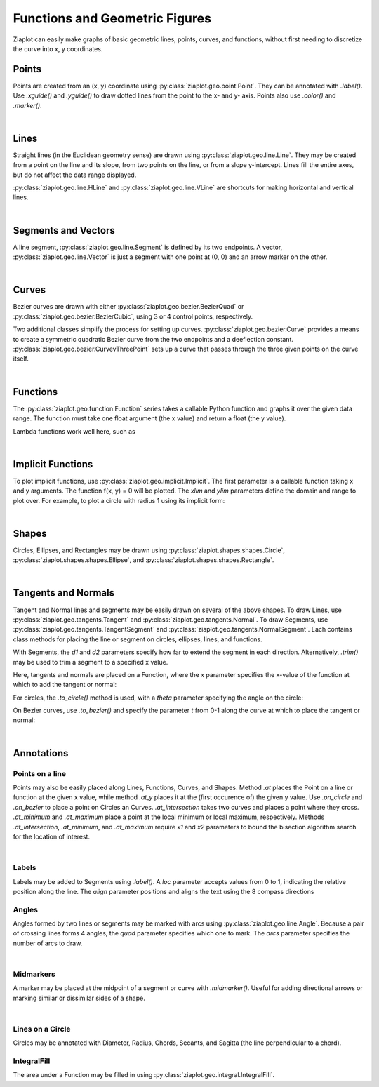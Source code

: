 Functions and Geometric Figures
===============================

.. jupyter-execute::
    :hide-code:
    
    import math
    import ziaplot as zp
    zp.styles.setdefault(zp.styles.DocStyle)

Ziaplot can easily make graphs of basic geometric lines, points, curves, and functions,
without first needing to discretize the curve into x, y coordinates.


Points
------

Points are created from an (x, y) coordinate using :py:class:`ziaplot.geo.point.Point`.
They can be annotated with `.label()`. Use `.xguide()` and `.yguide()` to draw dotted
lines from the point to the x- and y- axis.
Points also use `.color()` and `.marker()`.

.. jupyter-execute::

    with zp.AxesGraph().xrange(-5, 5).yrange(-5, 5).equal_aspect():
        zp.Point(3, 2).label('(3, 2)')
        zp.Point(1, 4).guidex().guidey().label('A')
        zp.Point(-4, 3).label('(-4, 3)').color('red').marker('square')

|

Lines
-----

Straight lines (in the Euclidean geometry sense) are drawn using :py:class:`ziaplot.geo.line.Line`.
They may be created from a point on the line and its slope, from two points on the line, or from a slope
y-intercept. Lines fill the entire axes, but do not affect the data range displayed.

.. jupyter-execute::

    with zp.AxesGraph().xrange(-5, 5).yrange(-5, 5).equal_aspect():
        zp.Line((1, 2), 1).color('red')
        zp.Line.from_points((-2, 2), (-1, -4)).color('blue')
        zp.Line.from_slopeintercept(-.75, 3).color('orange')


:py:class:`ziaplot.geo.line.HLine` and :py:class:`ziaplot.geo.line.VLine` are shortcuts for making
horizontal and vertical lines.

|

Segments and Vectors
--------------------

A line segment, :py:class:`ziaplot.geo.line.Segment` is defined by its two endpoints.
A vector,  :py:class:`ziaplot.geo.line.Vector` is just a segment with one point at (0, 0)
and an arrow marker on the other.


.. jupyter-execute::

    with zp.AxesGraph().xrange(-5, 5).yrange(-5, 5).equal_aspect():
        zp.Segment((-2, 2), (3, 4))
        zp.Vector(1, 2)

|

Curves
------

Bezier curves are drawn with either :py:class:`ziaplot.geo.bezier.BezierQuad` or
:py:class:`ziaplot.geo.bezier.BezierCubic`, using 3 or 4 control points, respectively.

.. jupyter-execute::

    a1 = (0, 0)
    a2 = (4.5, 5)
    a3 = (4, 1)
    b1 = (0, 0)
    b2 = (-4, 0)
    b3 = (-4, 5)
    b4 = (-1, 3)
    with zp.AxesGraph().xrange(-5, 5).yrange(-5, 5).equal_aspect():
        zp.BezierQuad(a1, a2, a3).color('red')
        zp.BezierCubic(b1, b2, b3, b4).color('blue') 


Two additional classes simplify the process for setting up curves.
:py:class:`ziaplot.geo.bezier.Curve` provides a means to create a
symmetric quadratic Bezier curve from the two endpoints and a deeflection constant.
:py:class:`ziaplot.geo.bezier.CurvevThreePoint` sets up a curve that passes through
the three given points on the curve itself.

.. jupyter-execute::

    a1 = (-1, 1)
    a2 = (3, 4)
    a3 = (4, 1)
    with zp.AxesGraph().xrange(-5, 5).yrange(-5, 5).equal_aspect():
        zp.CurveThreePoint(a1, a3, a2)
        zp.Point(*a1)
        zp.Point(*a2)
        zp.Point(*a3)
        zp.Curve((-2, -2), (2, -2), k=.5)

|

Functions
---------

The :py:class:`ziaplot.geo.function.Function` series takes a callable Python function and graphs it over the given data range.
The function must take one float argument (the x value) and return a float (the y value).

.. jupyter-execute::

    with zp.AxesGraph():
        zp.Function(math.sin, (-2*math.pi, 2*math.pi))
        zp.Function(math.cos, (-2*math.pi, 2*math.pi))

Lambda functions work well here, such as

.. jupyter-input::

    zp.Function(lambda x: x**2)

|

Implicit Functions
------------------

To plot implicit functions, use :py:class:`ziaplot.geo.implicit.Implicit`. The first parameter
is a callable function taking x and y arguments. The function f(x, y) = 0 will be plotted.
The `xlim` and `ylim` parameters define the domain and range to plot over.
For example, to plot a circle with radius 1 using its implicit form:

.. jupyter-execute::

    with zp.AxesGraph().equal_aspect():
        zp.Implicit(
            lambda x, y: x**2 + y**2 - 1,
            xlim=(-1.5, 1.5),
            ylim=(-1.5, 1.5))

|

Shapes
------

Circles, Ellipses, and Rectangles may be drawn using
:py:class:`ziaplot.shapes.shapes.Circle`,
:py:class:`ziaplot.shapes.shapes.Ellipse`, and
:py:class:`ziaplot.shapes.shapes.Rectangle`.

.. jupyter-execute::

    with zp.AxesGraph().xrange(-5, 5).yrange(-5, 5).equal_aspect():
        zp.Circle(0, 0, radius=2)
        zp.Ellipse(3, 3, r1=1, r2=2, theta=30)
        zp.Rectangle(-4, 2, width=1, height=2)

|

Tangents and Normals
--------------------

Tangent and Normal lines and segments may be easily drawn on several of the above shapes.
To draw Lines, use :py:class:`ziaplot.geo.tangents.Tangent` and :py:class:`ziaplot.geo.tangents.Normal`.
To draw Segments, use :py:class:`ziaplot.geo.tangents.TangentSegment` and :py:class:`ziaplot.geo.tangents.NormalSegment`.
Each contains class methods for placing the line or segment on circles, ellipses, lines, and functions.

With Segments, the `d1` and `d2` parameters specify how far to extend the segment in each direction.
Alternatively, `.trim()` may be used to trim a segment to a specified x value.

Here, tangents and normals are placed on a Function, where the `x` parameter specifies
the x-value of the function at which to add the tangent or normal:

.. jupyter-execute::

    with zp.AxesPlot().equal_aspect().xrange(-10, 5).yrange(-2, 10):
        ff = zp.Function(lambda x: x**3/20 + x**2 /2, xrange=(-10, 5))
        zp.Tangent.to(ff, x=-8).color('orange')
        zp.TangentSegment.to(ff, x=1, d1=2, d2=2).color('blue')
        zp.NormalSegment.to(ff, x=1).trim(0, 4).color('green')


For circles, the `.to_circle()` method is used, with a `theta` parameter specifying the angle
on the circle:

.. jupyter-execute::

    with zp.AxesPlot().equal_aspect().xrange(-5, 5).yrange(-5, 5):
        circ = zp.Circle(1, 1, 2)
        zp.TangentSegment.to_circle(circ, theta=45).color('red')
        zp.NormalSegment.to_circle(circ, theta=160).color('blue')


On Bezier curves, use `.to_bezier()` and specify the parameter `t` from 0-1 along the curve
at which to place the tangent or normal:

.. jupyter-execute::

    with zp.AxesPlot().equal_aspect().xrange(-5, 5).yrange(-5, 5):
        b = zp.Curve((-2, 0), (3, 1), k=1)
        zp.Tangent.to_bezier(b, t=.4).color('orange')
        zp.Normal.to_bezier(b, t=.4).color('blue')

|


Annotations
-----------

Points on a line
****************

Points may also be easily placed along Lines, Functions, Curves, and Shapes.
Method `.at` places the Point on a line or function at the given x value, while
method `.at_y` places it at the (first occurence of) the given y value.
Use `.on_circle` and `.on_bezier` to place a point on Circles an Curves.
`.at_intersection` takes two curves and places a point where they cross.
`.at_minimum` and `.at_maximum` place a point at the local minimum or local maximum, respectively.
Methods `.at_intersection`, `.at_minimum`, and `.at_maximum` require `x1` and `x2`
parameters to bound the bisection algorithm search for the location of interest.

.. jupyter-execute::

    with zp.AxesPlot().equal_aspect().xrange(-5, 5).yrange(-5, 5):
        func = zp.Function(lambda x: x*math.sin(x), (-2, 6)).color('red')
        curve = zp.CurveThreePoint((1, 6), (2, 3), (4, 3)).color('blue')
        circle = zp.Circle(-2, 4, 1)
        line = zp.Line((-4, -2), .1)
        zp.Point.at(func, x=3).label('A')
        zp.Point.at(line, x=-2).label('B')
        zp.Point.on_circle(circle, theta=45).label('C')
        zp.Point.on_bezier(curve, t=.25).label('D')
        zp.Point.at_intersection(line, func, x1=2, x2=6).label('X')
        zp.Point.at_minimum(func, -2, 2).label('min', 'S')
        zp.Point.at_maximum(func, 0, 3).label('max', 'N')

|

Labels
******

Labels may be added to Segments using `.label()`. A `loc` parameter accepts values
from 0 to 1, indicating the relative position along the line. The `align` parameter
positions and aligns the text using the 8 compass directions

.. jupyter-execute::

    with zp.AxesBlank(style=zp.styles.BlackWhite()).equal_aspect() as g:
        seg = zp.Segment((-1, 0), (1, 1))
        seg.label('A')
        seg.label('B', loc=1)
        seg.label('Segment', loc=.5, rotate=True)
        seg.label('SE alignment', loc=.5, rotate=False, align='SE')


Angles
******

Angles formed by two lines or segments may be marked with arcs using :py:class:`ziaplot.geo.line.Angle`. 
Because a pair of crossing lines forms 4 angles, the `quad` parameter specifies which one to mark. The
`arcs` parameter specifies the number of arcs to draw.

.. jupyter-execute::

    with zp.AxesPlot().equal_aspect():
        line1 = zp.Line((0,0), 0)
        line2 = zp.Line((0,0), 1.5)
        zp.Angle(line1, line2, quad=4).label(r'$\theta$')
        zp.Angle(line1, line2, quad=2, arcs=2).label(r'$\phi$')

|

Midmarkers
**********

A marker may be placed at the midpoint of a segment or curve with `.midmarker()`. Useful for adding
directional arrows or marking similar or dissimilar sides of a shape.

.. jupyter-execute::

    with zp.AxesPlot().equal_aspect().xrange(-2, 5).yrange(-4, 4):
        zp.Segment((-1,0), (3, 2)).midmarker('>')
        zp.Segment((3,2), (4, -2)).midmarker('|').color('C0')
        zp.Segment((4,-2), (-1, 0)).midmarker('||').color('C0')

|

Lines on a Circle
*****************

Circles may be annotated with Diameter, Radius, Chords, Secants, and Sagitta (the line perpendicular to a chord).

.. jupyter-execute::

    with zp.AxesBlank(style=zp.styles.BlackWhite()).equal_aspect() as g:
        circ = zp.Circle(0, 0, 2)
        ch = zp.Chord(circ, 10, 135).label('A', 0, 'E').label('B', 1, 'NW').label('Chord', .8, rotate=True)
        sg = zp.Sagitta(circ, 10, 135).label('C', 0, 'N').label('Sagitta', .6, 'E')
        zp.Angle(ch, sg, quad=4)
        zp.Diameter(circ, 0).label('Diameter', .8)
        zp.Radius(circ, -30).label('Radius', .6, rotate=True)



IntegralFill
************

The area under a Function may be filled in using :py:class:`ziaplot.geo.integral.IntegralFill`.

.. jupyter-execute::

    with zp.AxesPlot().xrange(0, 20).yrange(0, 160):
        ff = zp.Function(lambda x: 80*x*math.exp(-.2*x), xrange=(1,20))
        zp.IntegralFill(ff, x1=2.5, x2=12.5).color('lightblue').alpha(.5)
